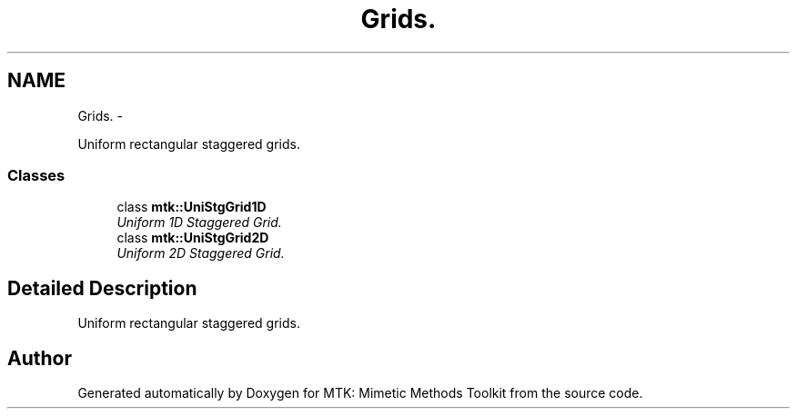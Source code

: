 .TH "Grids." 3 "Fri Nov 20 2015" "MTK: Mimetic Methods Toolkit" \" -*- nroff -*-
.ad l
.nh
.SH NAME
Grids. \- 
.PP
Uniform rectangular staggered grids\&.  

.SS "Classes"

.in +1c
.ti -1c
.RI "class \fBmtk::UniStgGrid1D\fP"
.br
.RI "\fIUniform 1D Staggered Grid\&. \fP"
.ti -1c
.RI "class \fBmtk::UniStgGrid2D\fP"
.br
.RI "\fIUniform 2D Staggered Grid\&. \fP"
.in -1c
.SH "Detailed Description"
.PP 
Uniform rectangular staggered grids\&. 
.SH "Author"
.PP 
Generated automatically by Doxygen for MTK: Mimetic Methods Toolkit from the source code\&.
